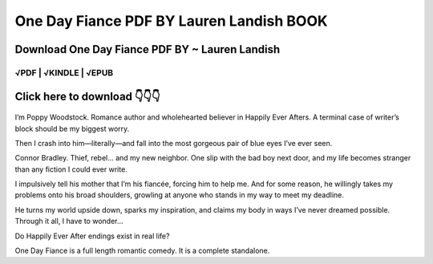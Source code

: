 ==============
One Day Fiance PDF BY Lauren Landish BOOK
==============	

Download One Day Fiance PDF BY ~ Lauren Landish
==============
 

√PDF | √KINDLE | √EPUB
-----------------	


Click here to download  👇👇👇 
==============

 .. image:: downloadd.png
   :target: https://entrogood.com/books/One-Day-Fiance
   :alt: One-Day-Fiance	



I’m Poppy Woodstock.
Romance author and wholehearted believer in Happily Ever Afters.
A terminal case of writer’s block should be my biggest worry.

Then I crash into him—literally—and fall into the most gorgeous pair of blue eyes I’ve ever seen.

Connor Bradley.
Thief, rebel… and my new neighbor.
One slip with the bad boy next door, and my life becomes stranger than any fiction I could ever write.

I impulsively tell his mother that I’m his fiancée, forcing him to help me.
And for some reason, he willingly takes my problems onto his broad shoulders, growling at anyone who stands in my way to meet my deadline.

He turns my world upside down, sparks my inspiration, and claims my body in ways I’ve never dreamed possible.
Through it all, I have to wonder…

Do Happily Ever After endings exist in real life?

One Day Fiance is a full length romantic comedy. It is a complete standalone.
